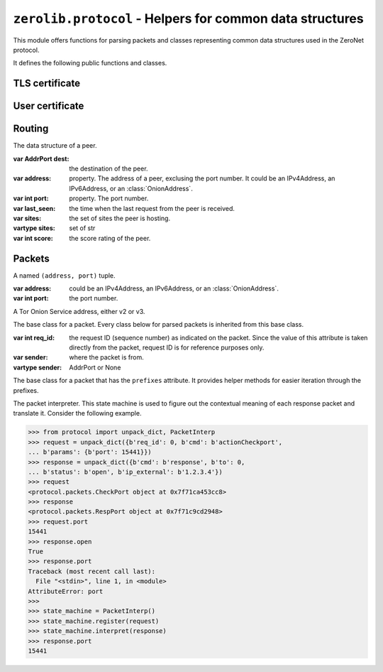 ``zerolib.protocol`` - Helpers for common data structures
=========================================================

This module offers functions for parsing packets and classes representing common data structures used in the ZeroNet protocol.

It defines the following public functions and classes.


TLS certificate
---------------

.. function:: make_cert()

    Generate and return a public key PEM and a secret key PEM. The return value is a tuple ``(publickey_pem, secretkey_pem)`` containing the bytes of the public PEM file and the bytes of the secret PEM file.

    :rtype: (bytes, bytes)


User certificate
----------------

.. function:: recover_cert(user_btc, portal, name)

    Recover the certificate from the user's Bitcoin address (string), the portal type (string) and the user's name (string). Returns the recovered certificate, as a bytes-like string.

    :param str user_btc: the user's Bitcoin address.
    :param str portal: the portal type, usually defined by the certificate issuer.
    :param str name: the user's name.
    :return: the recovered certificate.
    :rtype: bytes


Routing
-------

.. class:: Peer(object)

    The data structure of a peer.

    :var AddrPort dest: the destination of the peer.

    :var address: property. The address of a peer, exclusing the port number. It could be an IPv4Address, an IPv6Address, or an :class:`OnionAddress`.

    :var int port: property. The port number.

    :var last_seen: the time when the last request from the peer is received.

    :var sites: the set of sites the peer is hosting.
    :vartype sites: set of str

    :var int score: the score rating of the peer.

    .. method:: __init__(self, dest, last_seen, sites = None, dht = None, score = None)


Packets
-------

.. |param_sender| replace:: where the packet is from.
.. |type_sender| replace:: AddrPort or None
.. |KeyError| replace:: when a key it is looking for is missing from the packet.
.. |TypeError| replace:: when the type of a value is wrong and cannot be accepted.
.. |ValueError| replace:: when a value looks wrong.

.. function:: unpack_stream(stream, sender = None)

    Unpack a stream, and indicate that it was sent from the sender. Only unpacks one packet at a time.

    :param BytesIO stream: the stream to read data from and unpack.

    :param sender: |param_sender|
    :type sender: |type_sender|

    :raises KeyError: |KeyError|
    :raises TypeError: |TypeError|
    :raises ValueError: |ValueError|

.. function:: unpack_dict(packet, sender = None)

    Unpack a dictionary, and indicate that it was sent from sender.

    :param dict packet: the dictionary to unpack.

    :param sender: |param_sender|
    :type sender: |type_sender|

    :raises KeyError: |KeyError|
    :raises TypeError: |TypeError|
    :raises ValueError: |ValueError|

.. function:: unpack(data, sender = None)

    Unpack a byte string, and indicate that it was sent from a network address. Only unpacks one packet at a time.

    :param bytes data: the data to unpack.

    :param sender: |param_sender|
    :type sender: |type_sender|

    :raises KeyError: |KeyError|
    :raises TypeError: |TypeError|
    :raises ValueError: |ValueError|

.. class:: AddrPort(object)

    A named ``(address, port)`` tuple.

    :var address: could be an IPv4Address, an IPv6Address, or an :class:`OnionAddress`.

    :var int port: the port number.

.. class:: OnionAddress(object)

    A Tor Onion Service address, either v2 or v3.

    .. attribute:: packed

        The packed version of the address, either 10 bytes or 35 bytes long.

    .. method:: __str__(self)

        Returns the human readable, base-32 encoded version of the address, with the ``.onion`` suffix.

        :rtype: str

.. class:: Packet(object)

    The base class for a packet. Every class below for parsed packets is inherited from this base class.

    :var int req_id: the request ID (sequence number) as indicated on the packet. Since the value of this attribute is taken directly from the packet, request ID is for reference purposes only.

    :var sender: where the packet is from.
    :vartype sender: AddrPort or None

.. seealso::

    `A full page of parsed packets <./protocol.packets.html>`_

.. class:: PrefixIter(object)

    The base class for a packet that has the ``prefixes`` attribute. It provides helper methods for easier iteration through the prefixes.

    .. method:: __iter__(self)
    .. method:: __contains__(self, item)

        A packet class inherited from :class:`PrefixIter` supports iteration.

        .. code-block:: python

            >>> from protocol import unpack_dict
            >>> packet = unpack_dict({b'cmd': b'response', b'to': 0,
            ... b'hashfield_raw': b'\x10\x11ABCDef12'})
            >>> packet
            <protocol.packets.RespHashSet object at 0x7fc6b1b5ad58>
            >>> iter(packet)
            <set_iterator object at 0x7fc6b3753990>
            >>> list(iter(packet))
            [b'\x10\x11', b'12', b'ef', b'AB', b'CD']
            >>> b'\x10\x11' in packet
            True
            >>> b'\xA0\xB1' in packet
            False

.. class:: PacketInterp(object)

    The packet interpreter. This state machine is used to figure out the contextual meaning of each response packet and translate it. Consider the following example.

    .. code-block:: python

        >>> from protocol import unpack_dict, PacketInterp
        >>> request = unpack_dict({b'req_id': 0, b'cmd': b'actionCheckport',
        ... b'params': {b'port': 15441}})
        >>> response = unpack_dict({b'cmd': b'response', b'to': 0,
        ... b'status': b'open', b'ip_external': b'1.2.3.4'})
        >>> request
        <protocol.packets.CheckPort object at 0x7f71ca453cc8>
        >>> response
        <protocol.packets.RespPort object at 0x7f71c9cd2948>
        >>> request.port
        15441
        >>> response.open
        True
        >>> response.port
        Traceback (most recent call last):
          File "<stdin>", line 1, in <module>
        AttributeError: port
        >>>
        >>> state_machine = PacketInterp()
        >>> state_machine.register(request)
        >>> state_machine.interpret(response)
        >>> response.port
        15441

    .. method:: register(self, packet)

        Register a request packet. If the packet is a symmetrical packet, or is not a request packet, do nothing.

    .. method:: interpret(self, packet)

        Interpret a response packet and inject necessary atrtibutes into the packet instance. After that, the response packet and the corresponding request packet will be forgotten by the packet interpreter.

        If the packet is a symmetrical packet, or is not a response packet, do nothing.

        :raises TypeError: when the type of the packet is unexpected.
        :raises KeyError: when it cannot find any registered request packet that has the same sequence number.

    .. method:: next_number(self)

        Returns a new usable sequence number. The sequence number always increases and never repeats.

.. seealso:: `What are asymmetrical packets and why? <../discussion/>`_
